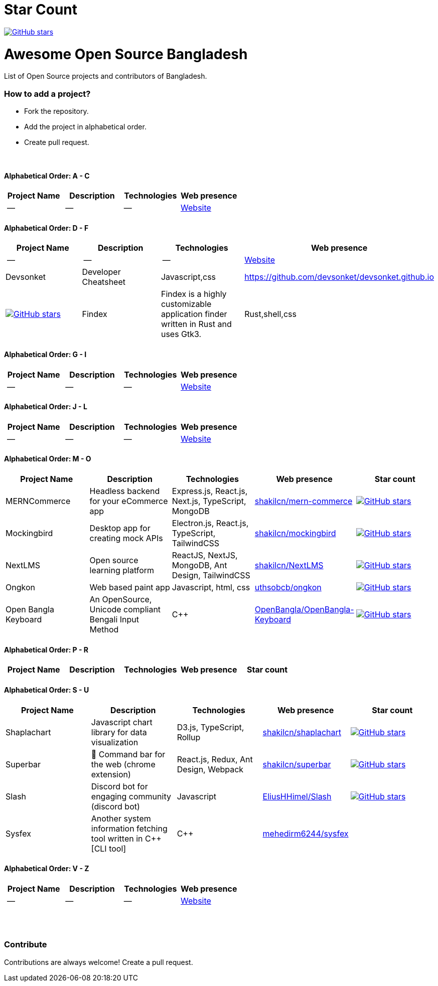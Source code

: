 # Star Count

image:https://img.shields.io/github/stars/hackversedev/awesome-opensource-bangladesh.svg?style=social&label=Stars[GitHub stars, link=“https://github.com/hackversedev/awesome-opensource-bangladesh”]


= Awesome Open Source Bangladesh

List of Open Source projects and contributors of Bangladesh.


=== How to add a project?

* Fork the repository.
* Add the project in alphabetical order.
* Create pull request.

{nbsp} +


==== Alphabetical Order: A - C
|===
|Project Name |Description |Technologies | Web presence

|--
|--
|--
|https://github.com/hackversedev/awesome-opensource-bangladesh[Website]

|===

==== Alphabetical Order: D - F
|===
|Project Name |Description |Technologies | Web presence

|--
|--
|--
|https://github.com/hackversedev/awesome-opensource-bangladesh[Website]

|Devsonket
|Developer Cheatsheet
|Javascript,css
|https://github.com/devsonket/devsonket.github.io
|image:https://img.shields.io/github/stars/devsonket/devsonket.github.io.svg?style=social&label=Stars[GitHub stars, link=“https://github.com/devsonket/devsonket.github.io”]


|Findex
|Findex is a highly customizable application finder written in Rust and uses Gtk3.
|Rust,shell,css
|https://github.com/mdgaziur/findex[mdgaziur/findex]
|image:https://img.shields.io/github/stars/mdgaziur/findex.svg?style=social&label=Stars[GitHub stars, link=“https://github.com/mdgaziur/findex”]


|===


==== Alphabetical Order: G - I
|===
|Project Name |Description |Technologies | Web presence

|--
|--
|--
|https://github.com/hackversedev/awesome-opensource-bangladesh[Website]

|===

==== Alphabetical Order: J - L
|===
|Project Name |Description |Technologies | Web presence

|--
|--
|--
|https://github.com/hackversedev/awesome-opensource-bangladesh[Website]

|===

==== Alphabetical Order: M - O
|====
|Project Name |Description |Technologies | Web presence | Star count

|MERNCommerce
|Headless backend for your eCommerce app
|Express.js, React.js, Next.js, TypeScript, MongoDB
|https://github.com/shakilcn/mern-commerce[shakilcn/mern-commerce]
|image:https://img.shields.io/github/stars/shakilcn/mern-commerce.svg?style=social&label=Stars[GitHub stars, link=“https://github.com/shakilcn/mern-commerce”]

|Mockingbird
|Desktop app for creating mock APIs
|Electron.js, React.js, TypeScript, TailwindCSS
|https://github.com/shakilcn/mockingbird[shakilcn/mockingbird]
|image:https://img.shields.io/github/stars/shakilcn/mockingbird.svg?style=social&label=Stars[GitHub stars, link=“https://github.com/shakilcn/mockingbird”]

|NextLMS
|Open source learning platform
|ReactJS, NextJS, MongoDB, Ant Design, TailwindCSS
|https://github.com/shakilcn/NextLMS[shakilcn/NextLMS]
|image:https://img.shields.io/github/stars/shakilcn/NextLMS.svg?style=social&label=Stars[GitHub stars, link=“https://github.com/shakilcn/NextLMS”]



|Ongkon
|Web based paint app
|Javascript, html, css
|https://github.com/uthsobcb/ongkon[uthsobcb/ongkon]
|image:https://img.shields.io/github/stars/uthsobcb/ongkon.svg?style=social&label=Stars[GitHub stars, link=“https://github.com/uthsobcb/ongkon”]

|Open Bangla Keyboard
|An OpenSource, Unicode compliant Bengali Input Method
|C++
|https://github.com/OpenBangla/OpenBangla-Keyboard[OpenBangla/OpenBangla-Keyboard]
|image:https://img.shields.io/github/stars/OpenBangla/OpenBangla-Keyboard.svg?style=social&label=Stars[GitHub stars, link=“https://github.com/OpenBangla/OpenBangla-Keyboard”]



|====


==== Alphabetical Order: P - R
|===
|Project Name |Description |Technologies | Web presence | Star count


|--
|--
|--
|https://github.com/hackversedev/awesome-opensource-bangladesh[Website]

|===

==== Alphabetical Order: S - U
|===
|Project Name |Description |Technologies | Web presence | Star count

|Shaplachart
|Javascript chart library for data visualization
|D3.js, TypeScript, Rollup
|https://github.com/shakilcn/shaplachart[shakilcn/shaplachart]
|image:https://img.shields.io/github/stars/shakilcn/shaplachart.svg?style=social&label=Stars[GitHub stars, link=“https://github.com/shakilcn/shaplachart”]

|Superbar
|🚀 Command bar for the web (chrome extension)
|React.js, Redux, Ant Design, Webpack
|https://github.com/shakilcn/superbar[shakilcn/superbar]
|image:https://img.shields.io/github/stars/shakilcn/superbar.svg?style=social&label=Stars[GitHub stars, link=“https://github.com/shakilcn/superbar”]

|Slash
|Discord bot for engaging community (discord bot)
|Javascript
|https://github.com/EliusHHimel/Slash[EliusHHimel/Slash]
|image:https://img.shields.io/github/stars/EliusHHimel/Slash.svg?style=social&label=Stars[GitHub stars, link=“https://github.com/EliusHHimel/Slash”]


| Sysfex
| Another system information fetching tool written in C++ [CLI tool]
|C++
|https://github.com/mehedirm6244/sysfex[mehedirm6244/sysfex]
||image:https://img.shields.io/github/stars/mehedirm6244/sysfex.svg?style=social&label=Stars[GitHub stars, link=“https://github.com/mehedirm6244/sysfex”]


|===


==== Alphabetical Order: V - Z
|===
|Project Name |Description |Technologies | Web presence

|--
|--
|--
|https://github.com/hackversedev/awesome-opensource-bangladesh[Website]


|===




{nbsp} +
{nbsp} +


=== Contribute
Contributions are always welcome! Create a pull request.
